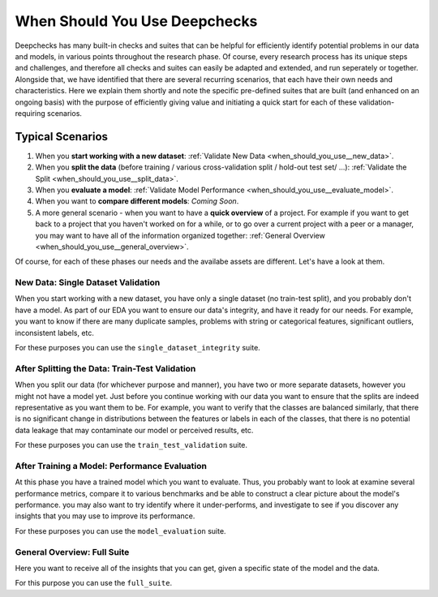 =================================
When Should You Use Deepchecks
=================================

Deepchecks has many built-in checks and suites that can be helpful for
efficiently identify potential problems in our data and models, in various points throughout the research phase.
Of course, every research process has its unique steps and challenges,
and therefore all checks and suites can easily be adapted and extended, and run seperately or together.
Alongside that, we have identified that there are several recurring scenarios, that each have their own needs and characteristics.
Here we explain them shortly and note the specific pre-defined suites that are built (and enhanced on an ongoing basis)
with the purpose of efficiently giving value and initiating a quick start for each of these validation-requiring scenarios.

Typical Scenarios
==================

#. When you **start working with a new dataset**: :ref:`Validate New Data <when_should_you_use__new_data>`.
#. When you **split the data** (before training / various cross-validation split / hold-out test set/ ...): :ref:`Validate the Split <when_should_you_use__split_data>`.
#. When you **evaluate a model**: :ref:`Validate Model Performance <when_should_you_use__evaluate_model>`.
#. When you want to **compare different models**: *Coming Soon*.
#. A more general scenario - when you want to have a **quick overview** of a project.
   For example if you want to get back to a project that you haven't worked on for a while,
   or to go over a current project with a peer or a manager, you may want to have all of
   the information organized together: :ref:`General Overview <when_should_you_use__general_overview>`.


Of course, for each of these phases our needs and the availabe assets are different. Let's have a look at them.

.. _when_should_you_use__new_data:

New Data: Single Dataset Validation
~~~~~~~~~~~~~~~~~~~~~~~~~~~~~~~~~~~~~

When you start working with a new dataset, you have only a single dataset (no train-test split),
and you probably don't have a model.
As part of our EDA you want to ensure our data's integrity, and have it ready for our needs.
For example, you want to know if there are many duplicate samples, problems with string or categorical features,
significant outliers, inconsistent labels, etc.

For these purposes you can use the ``single_dataset_integrity`` suite.

.. _when_should_you_use__split_data:

After Splitting the Data: Train-Test Validation
~~~~~~~~~~~~~~~~~~~~~~~~~~~~~~~~~~~~~~~~~~~~~~~~
When you split our data (for whichever purpose and manner), you have two or more separate datasets, however you might not have a model yet.
Just before you continue working with our data you want to ensure that the splits are indeed representative as you want them to be.
For example, you want to verify that the classes are balanced similarly, that there is no significant change in distributions between the features or labels in each of the classes,
that there is no potential data leakage that may contaminate our model or perceived results, etc.

For these purposes you can use the ``train_test_validation`` suite.


.. _when_should_you_use__evaluate_model:

After Training a Model: Performance Evaluation
~~~~~~~~~~~~~~~~~~~~~~~~~~~~~~~~~~~~~~~~~~~~~~~~~~~~~
At this phase you have a trained model which you want to evaluate.
Thus, you probably want to look at examine several performance metrics, compare it to various benchmarks and be able to construct a clear picture about the model's performance.
you may also want to try identify where it under-performs, and investigate to see if you discover any insights that you may use to improve its performance.

For these purposes you can use the ``model_evaluation`` suite.


.. _when_should_you_use__general_overview:

General Overview: Full Suite
~~~~~~~~~~~~~~~~~~~~~~~~~~~~~~~
Here you want to receive all of the insights that you can get, given a specific state of the model and the data.

For this purpose you can use the ``full_suite``.